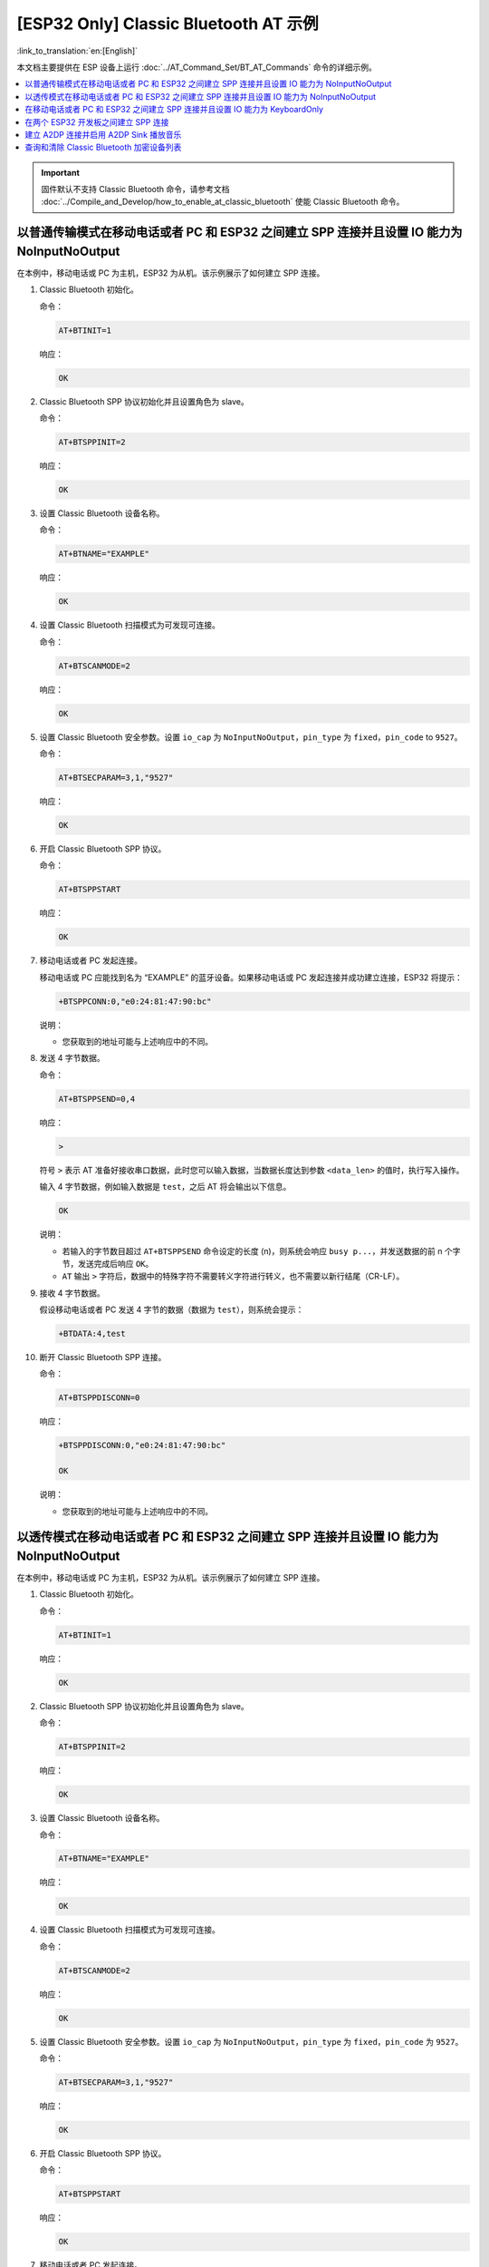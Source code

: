 [ESP32 Only] Classic Bluetooth AT 示例
==========================================

:link_to_translation:`en:[English]`

本文档主要提供在 ESP 设备上运行 :doc:`../AT_Command_Set/BT_AT_Commands` 命令的详细示例。

.. contents::
   :local:
   :depth: 1

.. Important::
  
  固件默认不支持 Classic Bluetooth 命令，请参考文档 :doc:`../Compile_and_Develop/how_to_enable_at_classic_bluetooth` 使能 Classic Bluetooth 命令。

以普通传输模式在移动电话或者 PC 和 ESP32 之间建立 SPP 连接并且设置 IO 能力为 NoInputNoOutput
------------------------------------------------------------------------------------------------------------------------------------------

在本例中，移动电话或 PC 为主机，ESP32 为从机。该示例展示了如何建立 SPP 连接。

#. Classic Bluetooth 初始化。
   
   命令：

   .. code-block:: none

     AT+BTINIT=1

   响应：
  
   .. code-block:: none

     OK

#. Classic Bluetooth SPP 协议初始化并且设置角色为 slave。
   
   命令：

   .. code-block:: none

     AT+BTSPPINIT=2

   响应：
  
   .. code-block:: none

     OK

#. 设置 Classic Bluetooth 设备名称。
   
   命令：

   .. code-block:: none

     AT+BTNAME="EXAMPLE"

   响应：
  
   .. code-block:: none

     OK

#. 设置 Classic Bluetooth 扫描模式为可发现可连接。
   
   命令：

   .. code-block:: none

     AT+BTSCANMODE=2

   响应：
  
   .. code-block:: none

     OK

#. 设置 Classic Bluetooth 安全参数。设置 ``io_cap`` 为 ``NoInputNoOutput``，``pin_type`` 为 ``fixed``，``pin_code`` to ``9527``。
   
   命令：

   .. code-block:: none

     AT+BTSECPARAM=3,1,"9527"

   响应：
  
   .. code-block:: none

     OK

#. 开启 Classic Bluetooth SPP 协议。
   
   命令：

   .. code-block:: none

     AT+BTSPPSTART

   响应：
  
   .. code-block:: none

     OK

#. 移动电话或者 PC 发起连接。

   移动电话或 PC 应能找到名为 “EXAMPLE” 的蓝牙设备。如果移动电话或 PC 发起连接并成功建立连接，ESP32 将提示：

   .. code-block:: none

     +BTSPPCONN:0,"e0:24:81:47:90:bc"

   说明：

   - 您获取到的地址可能与上述响应中的不同。

#. 发送 4 字节数据。

   命令：

   .. code-block:: none

     AT+BTSPPSEND=0,4

   响应：

   .. code-block:: none

     >

   符号 ``>`` 表示 AT 准备好接收串口数据，此时您可以输入数据，当数据长度达到参数 ``<data_len>`` 的值时，执行写入操作。

   输入 4 字节数据，例如输入数据是 ``test``，之后 AT 将会输出以下信息。

   .. code-block:: none

     OK

   说明：

   - 若输入的字节数目超过 ``AT+BTSPPSEND`` 命令设定的长度 (n)，则系统会响应 ``busy p...``，并发送数据的前 n 个字节，发送完成后响应 ``OK``。
   - ``AT`` 输出 ``>`` 字符后，数据中的特殊字符不需要转义字符进行转义，也不需要以新行结尾（CR-LF）。

#. 接收 4 字节数据。

   假设移动电话或者 PC 发送 4 字节的数据（数据为 ``test``），则系统会提示：

   .. code-block:: none

     +BTDATA:4,test

#. 断开 Classic Bluetooth SPP 连接。

   命令：

   .. code-block:: none

     AT+BTSPPDISCONN=0

   响应：

   .. code-block:: none

     +BTSPPDISCONN:0,"e0:24:81:47:90:bc"

     OK

   说明：

   - 您获取到的地址可能与上述响应中的不同。

以透传模式在移动电话或者 PC 和 ESP32 之间建立 SPP 连接并且设置 IO 能力为 NoInputNoOutput
-------------------------------------------------------------------------------------------------------------------------------

在本例中，移动电话或 PC 为主机，ESP32 为从机。该示例展示了如何建立 SPP 连接。

#. Classic Bluetooth 初始化。
   
   命令：

   .. code-block:: none

     AT+BTINIT=1

   响应：
  
   .. code-block:: none

     OK

#. Classic Bluetooth SPP 协议初始化并且设置角色为 slave。
   
   命令：

   .. code-block:: none

     AT+BTSPPINIT=2

   响应：
  
   .. code-block:: none

     OK

#. 设置 Classic Bluetooth 设备名称。
   
   命令：

   .. code-block:: none

     AT+BTNAME="EXAMPLE"

   响应：
  
   .. code-block:: none

     OK

#. 设置 Classic Bluetooth 扫描模式为可发现可连接。
   
   命令：

   .. code-block:: none

     AT+BTSCANMODE=2

   响应：
  
   .. code-block:: none

     OK

#. 设置 Classic Bluetooth 安全参数。设置 ``io_cap`` 为 ``NoInputNoOutput``，``pin_type`` 为 ``fixed``，``pin_code`` 为 ``9527``。
   
   命令：

   .. code-block:: none

     AT+BTSECPARAM=3,1,"9527"

   响应：
  
   .. code-block:: none

     OK

#. 开启 Classic Bluetooth SPP 协议。
   
   命令：

   .. code-block:: none

     AT+BTSPPSTART

   响应：
  
   .. code-block:: none

     OK

#. 移动电话或者 PC 发起连接。

   移动电话或 PC 应能找到名为 “EXAMPLE” 的蓝牙设备。如果移动电话或 PC 发起连接并成功建立连接，ESP32 将提示：

   .. code-block:: none

     +BTSPPCONN:0,"e0:24:81:47:90:bc"

   说明：

   - 您获取到的地址可能与上述响应中的不同。

#. 在透传模式下发送数据。

   命令：

   .. code-block:: none

     AT+BTSPPSEND

   响应：

   .. code-block:: none

     OK

     >

   上述响应表示 AT 已经进入透传模式。

   说明：

   - AT 进入透传模式后，串口收到的数据会传输到移动电话或者 PC 端。

#. 停止发送数据。

   在透传发送数据过程中，若识别到单独的一包数据 ``+++``，则系统会退出透传发送。此时请至少等待 1 秒，再发下一条 AT 命令。请注意，如果直接用键盘打字输入 ``+++``，有可能因时间太慢而不能被识别为连续的三个 ``+``。更多介绍请参考 :ref:`AT+BTSPPSEND <cmd-BTSPPSEND>`。

   .. Important::

     使用 ``+++`` 可退出透传发送数据，回到正常 AT 命令模式。您也可以使用 ``AT+BTSPPSEND`` 命令恢复透传。

#. 断开 Classic Bluetooth SPP 连接。

   命令：

   .. code-block:: none

     AT+BTSPPDISCONN=0

   响应：

   .. code-block:: none

     +BTSPPDISCONN:0,"e0:24:81:47:90:bc"

     OK

   说明：

   - 您获取到的地址可能与上述响应中的不同。

在移动电话或者 PC 和 ESP32 之间建立 SPP 连接并且设置 IO 能力为 KeyboardOnly
-----------------------------------------------------------------------------

该过程基本和 `以普通传输模式在移动电话或者 PC 和 ESP32 之间建立 SPP 连接并且设置 IO 能力为 NoInputNoOutput`_ 描述的一样。唯一的区别在于安全参数设置。

#. Classic Bluetooth 初始化。
   
   命令：

   .. code-block:: none

     AT+BTINIT=1

   响应：
  
   .. code-block:: none

     OK

#. Classic Bluetooth SPP 协议初始化并且设置角色为 slave。
   
   命令：

   .. code-block:: none

     AT+BTSPPINIT=2

   响应：
  
   .. code-block:: none

     OK

#. 设置 Classic Bluetooth 设备名称。
   
   命令：

   .. code-block:: none

     AT+BTNAME="EXAMPLE"

   响应：
  
   .. code-block:: none

     OK

#. 设置 Classic Bluetooth 扫描模式为可发现可连接。
   
   命令：

   .. code-block:: none

     AT+BTSCANMODE=2

   响应：
  
   .. code-block:: none

     OK

#. 设置 Classic Bluetooth 安全参数。设置 ``io_cap`` 为 ``KeyboardOnly``，``pin_type`` 为 ``variable``，``pin_code`` 为 ``9527``。
   
   命令：

   .. code-block:: none

     AT+BTSECPARAM=2,0,"9527"

   响应：
  
   .. code-block:: none

     OK

#. 开启 Classic Bluetooth SPP 协议。
   
   命令：

   .. code-block:: none

     AT+BTSPPSTART

   响应：
  
   .. code-block:: none

     OK

#. 移动电话或者 PC 发起连接。

   移动电话或者 PC 可以发起连接并且产生 PIN 码，您可以在 ESP32 端输入 PIN 码。

   .. code-block:: none

     AT+BTKEYREPLY=0,676572

   如果连接建立成功，系统则会提示：

   .. code-block:: none

     +BTSPPCONN:0,"e0:24:81:47:90:bc"

   说明：

   - 您输入的 PIN 码可能与上述命令中的不同。请使用真实的 PIN 码代替。
   - 您获取到的地址可能与上述响应中的不同。

#. 断开 Classic Bluetooth SPP 连接。

   命令：

   .. code-block:: none

     AT+BTSPPDISCONN=0

   响应：

   .. code-block:: none

     +BTSPPDISCONN:0,"e0:24:81:47:90:bc"

     OK

   说明：

   - 您获取到的地址可能与上述响应中的不同。

在两个 ESP32 开发板之间建立 SPP 连接
-------------------------------------

下面是使用两块 ESP32 开发板的示例，一块作为主机，另一块作为从机。

.. Important::

  在以下步骤中以 ``主机`` 开头的操作只需要在主机端执行即可，以 ``从机`` 开头的操作只需要在从机端执行即可。如果操作没有特别指明在哪端操作，则需要在主机端和从机端都执行。

#. Classic Bluetooth 初始化。
   
   命令：

   .. code-block:: none

     AT+BTINIT=1

   响应：
  
   .. code-block:: none

     OK

#. Classic Bluetooth SPP 协议初始化。

   主机：

   命令：

   .. code-block:: none

     AT+BTSPPINIT=1

   响应：
  
   .. code-block:: none

     OK

   从机：

   命令：

   .. code-block:: none

     AT+BTSPPINIT=2

   响应：
  
   .. code-block:: none

     OK

#. 设置 Classic Bluetooth 设备名称。

   从机：

   命令：

   .. code-block:: none

     AT+BTNAME="EXAMPLE"

   响应：
  
   .. code-block:: none

     OK

#. 设置 Classic Bluetooth 扫描模式为可发现可连接。

   从机：

   命令：

   .. code-block:: none

     AT+BTSCANMODE=2

   响应：
  
   .. code-block:: none

     OK

#. 设置 Classic Bluetooth 安全参数。设置 ``io_cap`` 为 ``NoInputNoOutput``，``pin_type`` 为 ``fixed``，``pin_code`` 为 ``9527``。

   从机：

   命令：

   .. code-block:: none

     AT+BTSECPARAM=3,1,"9527"

   响应：
  
   .. code-block:: none

     OK

#. 开启 Classic Bluetooth SPP 协议。

   从机：

   命令：

   .. code-block:: none

     AT+BTSPPSTART

   响应：
  
   .. code-block:: none

     OK

#. 开启发现 Classic Bluetooth 周围设备。设置持续时间为 10 秒，可以收到的回应的数量为 10。

   主机：

   命令：

   .. code-block:: none

     AT+BTSTARTDISC=0,10,10

   响应：
  
   .. code-block:: none

     +BTSTARTDISC:"10:f6:05:f9:bc:4f",realme V11 5G,0x2,0x3,0x2d0,-34
     +BTSTARTDISC:"24:0a:c4:d6:e4:46",EXAMPLE,,,,-27
     +BTSTARTDISC:"10:f6:05:f9:bc:4f",realme V11 5G,0x2,0x3,0x2d0,-33
     +BTSTARTDISC:"24:0a:c4:d6:e4:46",EXAMPLE,,,,-25
     +BTSTARTDISC:"ac:d6:18:47:0c:ae",,0x2,0x3,0x2d0,-72
     +BTSTARTDISC:"24:0a:c4:d6:e4:46",EXAMPLE,,,,-26
     +BTSTARTDISC:"10:f6:05:f9:bc:4f",,0x2,0x3,0x2d0,-41
     +BTSTARTDISC:"24:0a:c4:2c:a8:a2",,,,,-50
     +BTSTARTDISC:"24:0a:c4:d6:e4:46",EXAMPLE,,,,-26
     +BTSTARTDISC:"10:f6:05:f9:bc:4f",realme V11 5G,0x2,0x3,0x2d0,-39
     +BTSTARTDISC:"24:0a:c4:d6:e4:46",EXAMPLE,,,,-23
     +BTSTARTDISC:"10:f6:05:f9:bc:4f",realme V11 5G,0x2,0x3,0x2d0,-36
     +BTSTARTDISC:"10:f6:05:f9:bc:4f",realme V11 5G,0x2,0x3,0x2d0,-41
     +BTSTARTDISC:"b4:a5:ac:16:14:8c",,0x2,0x3,0x2d0,-57
     +BTSTARTDISC:"24:0a:c4:2c:a8:a2"
     +BTSTARTDISC:"b4:a5:ac:16:14:8c"

     OK

   说明：

   - 您的发现结果可能与上述响应中的不同。

#. 建立 SPP 连接。

   主机：

   命令：

   .. code-block:: none

     AT+BTSPPCONN=0,0,"24:0a:c4:d6:e4:46"

   响应：
  
   .. code-block:: none

     +BTSPPCONN:0,"24:0a:c4:d6:e4:46"

     OK

   说明：

   - 输入上述命令时，请使用您的从机地址。
   - 如果连接建立成功，从机端则会提示 ``+BTSPPCONN:0,"30:ae:a4:80:06:8e"``。

#. 断开 Classic Bluetooth SPP 连接。

   从机：

   命令：

   .. code-block:: none

     AT+BTSPPDISCONN=0

   响应：

   .. code-block:: none

     +BTSPPDISCONN:0,"30:ae:a4:80:06:8e"

     OK

   说明：

   - 主机和从机都可以主动断开连接。
   - 如果连接被成功断开，主机端则会提示 ``+BTSPPDISCONN:0,"24:0a:c4:d6:e4:46"``。

建立 A2DP 连接并启用 A2DP Sink 播放音乐
-------------------------------------------

.. Important::
  
  - 使用 ``A2DP Sink`` 需要客户自己添加 ``I2S`` 部分的代码。初始化 ``I2S`` 部分的代码请参考 `a2dp sink 例程 <https://github.com/espressif/esp-idf/blob/master/examples/bluetooth/bluedroid/classic_bt/a2dp_sink/main/main.c>`__。
  - ``decoder`` 芯片部分的驱动代码也需要客户自行添加或使用现成的开发板。

#. Classic Bluetooth 初始化。

   命令：

   .. code-block:: none

     AT+BTINIT=1

   响应：
  
   .. code-block:: none

     OK

#. Classic Bluetooth A2DP 协议初始化并且设置角色为 sink。

   命令：

   .. code-block:: none

     AT+BTA2DPINIT=2

   响应：
  
   .. code-block:: none

     OK

#. 设置 Classic Bluetooth 设备名称。
   
   命令：

   .. code-block:: none

     AT+BTNAME="EXAMPLE"

   响应：
  
   .. code-block:: none

     OK

#. 设置 Classic Bluetooth 扫描模式为可发现可连接。

   命令：

   .. code-block:: none

     AT+BTSCANMODE=2

   响应：
  
   .. code-block:: none

     OK

#. 建立连接。

   source 角色应能找到名为 “EXAMPLE” 的蓝牙设备。在本例中您可以使用您的移动电话发起连接。如果连接成功建立，ESP32 将提示：

   .. code-block:: none

     +BTA2DPCONN:0,"e0:24:81:47:90:bc"

   说明：

   - 您获取到的地址可能与上述响应中的不同。

#. 开始播放音乐。

   命令：

   .. code-block:: none

     AT+BTA2DPCTRL=0,1

   响应：
  
   .. code-block:: none

     OK

   说明：

   - 更多类型控制请参考 :ref:`AT+BTA2DPCTRL <cmd-BTA2DPCTRL>`。

#. 停止播放音乐。

   命令：

   .. code-block:: none

     AT+BTA2DPCTRL=0,0

   响应：
  
   .. code-block:: none

     OK

   说明：

   - 更多类型控制请参考 :ref:`AT+BTA2DPCTRL <cmd-BTA2DPCTRL>`。

#. 断开 A2DP 连接。

   命令：

   .. code-block:: none

     AT+BTA2DPDISCONN=0

   响应：
  
   .. code-block:: none

     OK
     +BTA2DPDISCONN:0,"e0:24:81:47:90:bc"

查询和清除 Classic Bluetooth 加密设备列表
-----------------------------------------

#. 获取加密设备列表

   命令：

   .. code-block:: none

     AT+BTENCDEV?

   响应：
  
   .. code-block:: none

     +BTA2DPDISCONN:0,"e0:24:81:47:90:bc"
     OK

   说明：

   - 如果之前没有设备成功绑定过，AT 只会提示 ``OK``。

#. 清除 Classic Bluetooth 加密设备列表。

   有两种方式可以清除加密设备列表。

   1. 通过索引值删除加密列表中的指定设备。

      命令：

      .. code-block:: none

        AT+BTENCCLEAR=0

      响应：
     
      .. code-block:: none

        OK

   2. 删除加密列表中的全部设备。

      命令：

      .. code-block:: none

        AT+BTENCCLEAR

      响应：
     
      .. code-block:: none

        OK
